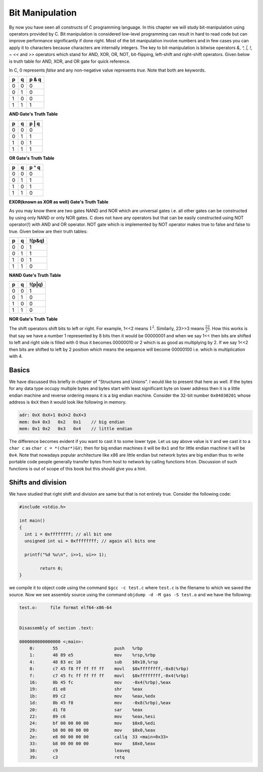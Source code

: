 Bit Manipulation
****************
By now you have seen all constructs of C programming language. In this chapter
we will study bit-manipulation using operators provided by C. Bit manipulation
is considered low-level programming can result in hard to read code but can
improve performance significantly if done right. Most of the bit manipulation
involve numbers and in few cases you can apply it to characters because
characters are internally integers. The key to bit-manipulation is bitwise
operators `&, ^, |, !, ~ <<` and `>>` operators which stand for AND, XOR, OR,
NOT, bit-flipping, left-shift and right-shift operators. Given below is truth
table for AND, XOR, and OR gate for quick reference.

In C, 0 represents `false` and any non-negative value represents `true`. Note
that both are keywords.

+----+----+------+
| p  | q  |p & q |
+====+====+======+
| 0  | 0  | 0    |
+----+----+------+
| 0  | 1  | 0    |
+----+----+------+
| 1  | 0  | 0    |
+----+----+------+
| 1  | 1  | 1    |
+----+----+------+

**AND Gate's Truth Table**

+----+----+------+
| p  | q  |p | q |
+====+====+======+
| 0  | 0  | 0    |
+----+----+------+
| 0  | 1  | 1    |
+----+----+------+
| 1  | 0  | 1    |
+----+----+------+
| 1  | 1  | 1    |
+----+----+------+

**OR Gate's Truth Table**

+----+----+------+
| p  | q  |p ^ q |
+====+====+======+
| 0  | 0  | 0    |
+----+----+------+
| 0  | 1  | 1    |
+----+----+------+
| 1  | 0  | 1    |
+----+----+------+
| 1  | 1  | 0    |
+----+----+------+

**EXOR(known as XOR as well) Gate's Truth Table**

As you may know there are two gates NAND and NOR which are universal gates
i.e. all other gates can be constructed by using only NAND or only NOR gates. C
does not have any operators but that can be easily constructed using NOT
operator(!) with AND and OR operator. NOT gate which is implemented by NOT
operator makes true to false and false to true. Given below are their truth
tables:

+----+----+--------+
| p  | q  | !(p&q) |
+====+====+========+
| 0  | 0  | 1      |
+----+----+--------+
| 0  | 1  | 1      |
+----+----+--------+
| 1  | 0  | 1      |
+----+----+--------+
| 1  | 1  | 0      |
+----+----+--------+

**NAND Gate's Truth Table**

+----+----+--------+
| p  | q  | !(p|q) |
+====+====+========+
| 0  | 0  | 1      |
+----+----+--------+
| 0  | 1  | 0      |
+----+----+--------+
| 1  | 0  | 0      |
+----+----+--------+
| 1  | 1  | 0      |
+----+----+--------+

**NOR Gate's Truth Table**

The shift operators shift bits to left or right. For example, 1<<2 means
:math:`1^2`. Similarly, 23>>3 means :math:`\frac{23}{2^3}`. How this works is
that say we have a number 1 represented by 8 bits then it would be
00000001 and when we say 1<< then bits are shifted to left and right side
is filled with 0 thus it becomes 00000010 or 2 which is as good as
multiplying by 2. If we say 1<<2 then bits are shifted to left by 2
position which means the sequence will become 00000100 i.e. which is
multiplication with 4.

Basics
======
We have discussed this briefly in chapter of "Structures and Unions". I would
like to present that here as well. If the bytes for any data type occupy
multiple bytes and bytes start with least significant byte on lower address
then it is a little endian machine and reverse ordering means it is a big
endian machine. Consider the 32-bit number ``0x04030201`` whose address is ``0xX``
then it would look like following in memory.

.. code-block:: text

   adr: 0xX 0xX+1 0xX+2 0xX+3
   mem: 0x4 0x3   0x2   0x1    // big endian
   mem: 0x1 0x2   0x3   0x4    // little endian

The difference becomes evident if you want to cast it to some lower type. Let
us say above value is ``V`` and we cast it to a ``char c`` as ``char c =
*(char*)&V;`` then for big endian machines it will be ``0x1`` and for little
endian machine it will be ``0x4``. Note that nowadays popular architecture like
x86 are little endian but network bytes are big endian thus to write portable
code people generally transfer bytes from host to network by calling functions
``hton``. Discussion of such functions is out of scope of this book but this
should give you a hint.

Shifts and division
===================
We have studied that right shift and division are same but that is not entirely
true. Consider the following code:

.. code-block:: c

   #include <stdio.h>

   int main()
   {
     int i = 0xffffffff; // all bit one
     unsigned int ui = 0xffffffff; // again all bits one

     printf("%d %u\n", i>>1, ui>> 1);

	   return 0;
   }

we compile it to object code using the command ``$gcc -c test.c`` where
``test.c`` is the filename to which we saved the source. Now we see assembly
source using the command ``objdump -d -M gas -S test.o`` and we have the
following:

.. code-block:: assembly

   test.o:     file format elf64-x86-64


   Disassembly of section .text:

   0000000000000000 <;main>:
       0:	55                   	push   %rbp
       1:	48 89 e5             	mov    %rsp,%rbp
       4:	48 83 ec 10          	sub    $0x10,%rsp
       8:	c7 45 f8 ff ff ff ff 	movl   $0xffffffff,-0x8(%rbp)
       f:	c7 45 fc ff ff ff ff 	movl   $0xffffffff,-0x4(%rbp)
       16:	8b 45 fc             	mov    -0x4(%rbp),%eax
       19:	d1 e8                	shr    %eax
       1b:	89 c2                	mov    %eax,%edx
       1d:	8b 45 f8             	mov    -0x8(%rbp),%eax
       20:	d1 f8                	sar    %eax
       22:	89 c6                	mov    %eax,%esi
       24:	bf 00 00 00 00       	mov    $0x0,%edi
       29:	b8 00 00 00 00       	mov    $0x0,%eax
       2e:	e8 00 00 00 00       	callq  33 <main+0x33>
       33:	b8 00 00 00 00       	mov    $0x0,%eax
       38:	c9                   	leaveq 
       39:	c3                   	retq


